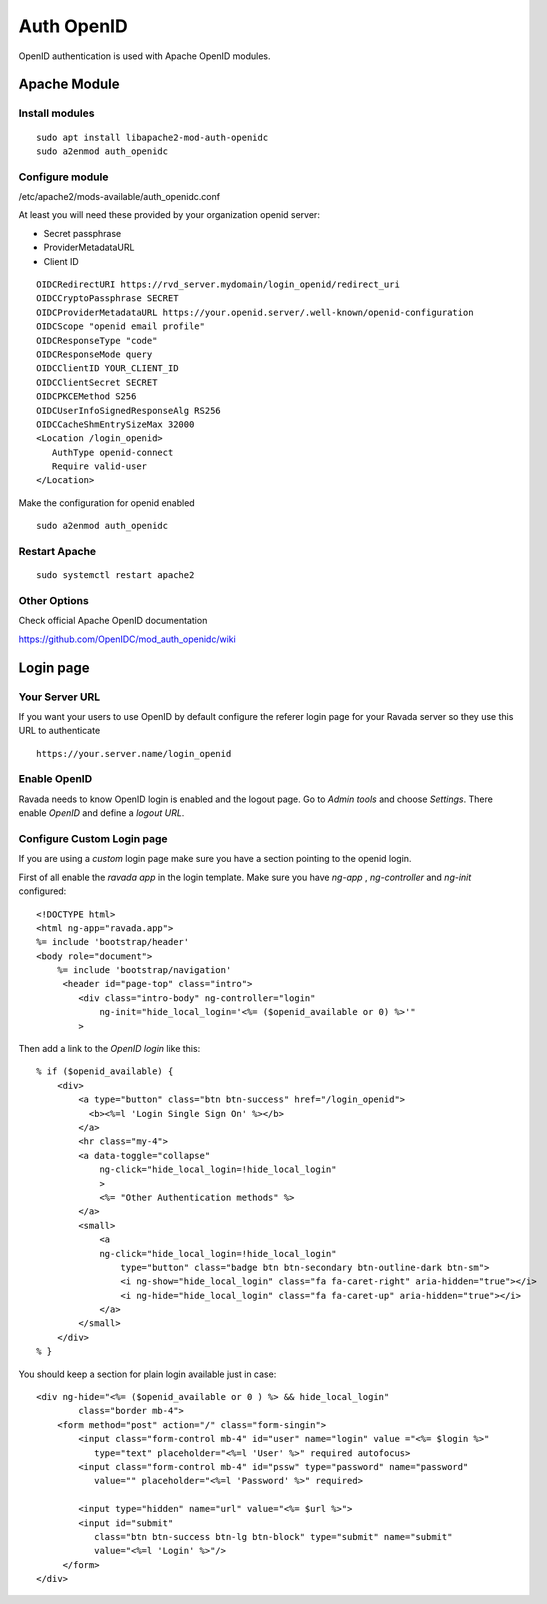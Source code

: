 Auth OpenID
===========

OpenID authentication is used with Apache OpenID modules.

Apache Module
-------------

Install modules
~~~~~~~~~~~~~~~

::

 sudo apt install libapache2-mod-auth-openidc
 sudo a2enmod auth_openidc

Configure module
~~~~~~~~~~~~~~~~

/etc/apache2/mods-available/auth_openidc.conf

At least you will need these provided by your organization openid server:

* Secret passphrase
* ProviderMetadataURL
* Client ID

::

  OIDCRedirectURI https://rvd_server.mydomain/login_openid/redirect_uri
  OIDCCryptoPassphrase SECRET
  OIDCProviderMetadataURL https://your.openid.server/.well-known/openid-configuration
  OIDCScope "openid email profile"
  OIDCResponseType "code"
  OIDCResponseMode query
  OIDCClientID YOUR_CLIENT_ID
  OIDCClientSecret SECRET
  OIDCPKCEMethod S256
  OIDCUserInfoSignedResponseAlg RS256
  OIDCCacheShmEntrySizeMax 32000
  <Location /login_openid>
     AuthType openid-connect
     Require valid-user
  </Location>


Make the configuration for openid enabled

::

 sudo a2enmod auth_openidc


Restart Apache
~~~~~~~~~~~~~~

::

  sudo systemctl restart apache2

Other Options
~~~~~~~~~~~~~

Check official Apache OpenID documentation

https://github.com/OpenIDC/mod_auth_openidc/wiki

Login page
----------

Your Server URL
~~~~~~~~~~~~~~~

If you want your users to use OpenID by default configure the referer
login page for your Ravada server so they use this URL to authenticate

::

  https://your.server.name/login_openid

Enable OpenID
~~~~~~~~~~~~~

Ravada needs to know OpenID login is enabled and the logout page.
Go to *Admin tools* and choose *Settings*. There enable *OpenID*
and define a *logout URL*.

.. image:: images/enable_openid.png

Configure Custom Login page
~~~~~~~~~~~~~~~~~~~~~~~~~~~

If you are using a *custom* login page make sure you have a section
pointing to the openid login.

First of all enable the *ravada app* in the login template.
Make sure you have *ng-app* , *ng-controller* and *ng-init* configured:

::

    <!DOCTYPE html>
    <html ng-app="ravada.app">
    %= include 'bootstrap/header'
    <body role="document">
        %= include 'bootstrap/navigation'
         <header id="page-top" class="intro">
            <div class="intro-body" ng-controller="login"
                ng-init="hide_local_login='<%= ($openid_available or 0) %>'"
            >

Then add a link to the *OpenID login* like this:

::

  % if ($openid_available) {
      <div>
          <a type="button" class="btn btn-success" href="/login_openid">
            <b><%=l 'Login Single Sign On' %></b>
          </a>
          <hr class="my-4">
          <a data-toggle="collapse"
              ng-click="hide_local_login=!hide_local_login"
              >
              <%= "Other Authentication methods" %>
          </a>
          <small>
              <a
              ng-click="hide_local_login=!hide_local_login"
                  type="button" class="badge btn btn-secondary btn-outline-dark btn-sm">
                  <i ng-show="hide_local_login" class="fa fa-caret-right" aria-hidden="true"></i>
                  <i ng-hide="hide_local_login" class="fa fa-caret-up" aria-hidden="true"></i>
              </a>
          </small>
      </div>
  % }


You should keep a section for plain login available just in case:

::

 <div ng-hide="<%= ($openid_available or 0 ) %> && hide_local_login"
         class="border mb-4">
     <form method="post" action="/" class="form-singin">
         <input class="form-control mb-4" id="user" name="login" value ="<%= $login %>"
            type="text" placeholder="<%=l 'User' %>" required autofocus>
         <input class="form-control mb-4" id="pssw" type="password" name="password"
            value="" placeholder="<%=l 'Password' %>" required>

         <input type="hidden" name="url" value="<%= $url %>">
         <input id="submit"
            class="btn btn-success btn-lg btn-block" type="submit" name="submit"
            value="<%=l 'Login' %>"/>
      </form>
 </div>

